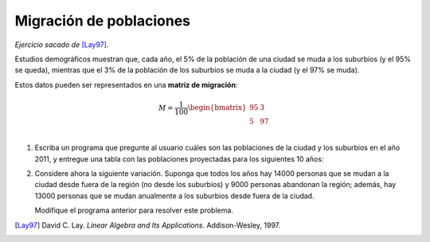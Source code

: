 Migración de poblaciones
========================

*Ejercicio sacado de* [Lay97]_.

Estudios demográficos muestran que, cada año,
el 5% de la población de una ciudad
se muda a los suburbios (y el 95% se queda),
mientras que el 3% de la población de los suburbios
se muda a la ciudad (y el 97% se muda).

Estos datos pueden ser representados
en una **matriz de migración**:

.. math::

    M =
    \frac{1}{100}
    \begin{bmatrix}
      95 &  3 \\
       5 & 97 \\
    \end{bmatrix}

#. Escriba un programa que pregunte al usuario
   cuáles son las poblaciones de la ciudad y los suburbios
   en el año 2011,
   y entregue una tabla con las poblaciones proyectadas
   para los siguientes 10 años:

   .. testcase::

       Poblacion ciudad: `600`
       Poblacion suburbios: `400`

       Anno    Ciudad     Suburbios
       ----------------------------
       2012    582.000    418.000
       2013    565.440    434.560
       2014    550.205    449.795
       2015    536.188    463.812
       2016    523.293    476.707
       2017    511.430    488.570
       2018    500.515    499.485
       2019    490.474    509.526
       2020    481.236    518.764
       2021    472.737    527.263

#. Considere ahora la siguiente variación.
   Suponga que
   todos los años
   hay 14000 personas que se mudan a la ciudad
   desde fuera de la región
   (no desde los suburbios)
   y 9000 personas abandonan la región;
   además,
   hay 13000 personas que se mudan anualmente
   a los suburbios desde fuera de la ciudad.

   Modifique el programa anterior
   para resolver este problema.



.. [Lay97] David C. Lay.
           *Linear Algebra and Its Applications*.
           Addison-Wesley, 1997.
